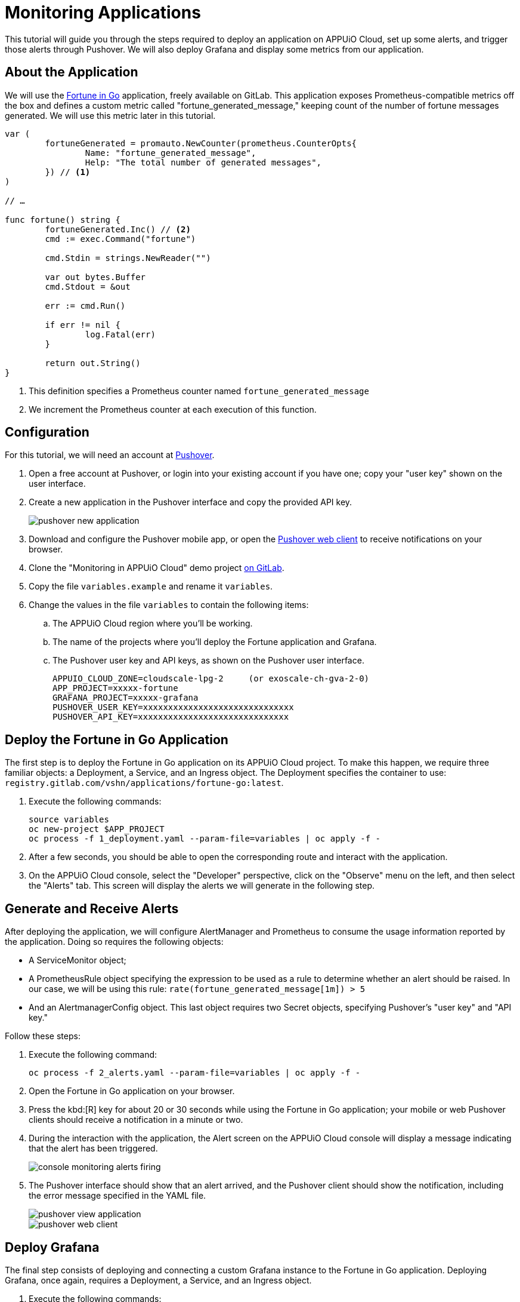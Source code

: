 = Monitoring Applications

This tutorial will guide you through the steps required to deploy an application on APPUiO Cloud, set up some alerts, and trigger those alerts through Pushover. We will also deploy Grafana and display some metrics from our application.

== About the Application

We will use the https://gitlab.com/vshn/applications/fortune-go[Fortune in Go] application, freely available on GitLab. This application exposes Prometheus-compatible metrics off the box and defines a custom metric called "fortune_generated_message," keeping count of the number of fortune messages generated. We will use this metric later in this tutorial.

[source,go]
--
var (
	fortuneGenerated = promauto.NewCounter(prometheus.CounterOpts{
		Name: "fortune_generated_message",
		Help: "The total number of generated messages",
	}) // <1>
)

// …

func fortune() string {
	fortuneGenerated.Inc() // <2>
	cmd := exec.Command("fortune")

	cmd.Stdin = strings.NewReader("")

	var out bytes.Buffer
	cmd.Stdout = &out

	err := cmd.Run()

	if err != nil {
		log.Fatal(err)
	}

	return out.String()
}
--
<1> This definition specifies a Prometheus counter named `fortune_generated_message`
<2> We increment the Prometheus counter at each execution of this function.

== Configuration

For this tutorial, we will need an account at https://pushover.net/[Pushover].

. Open a free account at Pushover, or login into your existing account if you have one; copy your "user key" shown on the user interface.
. Create a new application in the Pushover interface and copy the provided API key.
+
image::monitoring/tutorial/pushover-new-application.png[]

. Download and configure the Pushover mobile app, or open the https://client.pushover.net/[Pushover web client] to receive notifications on your browser.
. Clone the "Monitoring in APPUiO Cloud" demo project https://gitlab.com/vshn/demos/monitoring-in-appuio-cloud[on GitLab].
. Copy the file `variables.example` and rename it `variables`.
. Change the values in the file `variables` to contain the following items:
.. The APPUiO Cloud region where you'll be working.
.. The name of the projects where you'll deploy the Fortune application and Grafana.
.. The Pushover user key and API keys, as shown on the Pushover user interface.
+
[source]
--
APPUIO_CLOUD_ZONE=cloudscale-lpg-2     (or exoscale-ch-gva-2-0)
APP_PROJECT=xxxxx-fortune
GRAFANA_PROJECT=xxxxx-grafana
PUSHOVER_USER_KEY=xxxxxxxxxxxxxxxxxxxxxxxxxxxxxx
PUSHOVER_API_KEY=xxxxxxxxxxxxxxxxxxxxxxxxxxxxxx
--

== Deploy the Fortune in Go Application

The first step is to deploy the Fortune in Go application on its APPUiO Cloud project. To make this happen, we require three familiar objects: a Deployment, a Service, and an Ingress object. The Deployment specifies the container to use: `registry.gitlab.com/vshn/applications/fortune-go:latest`.

. Execute the following commands:
+
[source,bash]
--
source variables
oc new-project $APP_PROJECT
oc process -f 1_deployment.yaml --param-file=variables | oc apply -f -
--

. After a few seconds, you should be able to open the corresponding route and interact with the application.
. On the APPUiO Cloud console, select the "Developer" perspective, click on the "Observe" menu on the left, and then select the "Alerts" tab. This screen will display the alerts we will generate in the following step.

== Generate and Receive Alerts

After deploying the application, we will configure AlertManager and Prometheus to consume the usage information reported by the application. Doing so requires the following objects:

* A ServiceMonitor object;
* A PrometheusRule object specifying the expression to be used as a rule to determine whether an alert should be raised. In our case, we will be using this rule: `rate(fortune_generated_message[1m]) > 5`
* And an AlertmanagerConfig object. This last object requires two Secret objects, specifying Pushover's "user key" and "API key."

Follow these steps:

. Execute the following command:
+
[source,bash]
--
oc process -f 2_alerts.yaml --param-file=variables | oc apply -f -
--

. Open the Fortune in Go application on your browser.
. Press the kbd:[R] key for about 20 or 30 seconds while using the Fortune in Go application; your mobile or web Pushover clients should receive a notification in a minute or two.
. During the interaction with the application, the Alert screen on the APPUiO Cloud console will display a message indicating that the alert has been triggered.
+
image::monitoring/tutorial/console-monitoring-alerts-firing.png[]

. The Pushover interface should show that an alert arrived, and the Pushover client should show the notification, including the error message specified in the YAML file.
+
image::monitoring/tutorial/pushover-view-application.png[]
+
image::monitoring/tutorial/pushover-web-client.png[]

== Deploy Grafana

The final step consists of deploying and connecting a custom Grafana instance to the Fortune in Go application. Deploying Grafana, once again, requires a Deployment, a Service, and an Ingress object.

. Execute the following commands:
+
[source,bash]
--
oc new-project $GRAFANA_PROJECT
oc process -f 3_grafana.yaml --param-file=variables | oc apply -f -
--

. After a minute or two, open the route generated by the manifest on your browser; you should see the Grafana login screen.
.. Use the `admin` user and `admin` password to log in.
.. Skip the screen asking you to change your password.
. Create a new data source by clicking on the "Add your first data source" button.
.. Select "Prometheus" (first entry on the list)
.. Follow the xref:how-to/use-custom-grafana.adoc[instructions] to configure Prometheus as a data source.
. Get the values of the token and certificates from the deployment.
+
[source,bash]
--
TOKEN=$(oc get secret $GRAFANA_PROJECT-viewer -ojsonpath={.data.token} | base64 -d)
CA=$(oc get secret $GRAFANA_PROJECT-viewer -ojsonpath={.data."service-ca\.crt"} | base64 -d)
echo $CA
echo "Bearer $TOKEN"
--

. Create a new dashboard.
.. Open the "Dashboards" menu at the left and select the "+ Import" entry.
.. Select the file `4_dashboard.json`. Specify the "Prometheus" data source defined in the previous step.
. Your Grafana dashboard should look like the one in the following image.
+
image::monitoring/tutorial/grafana.png[]

== Cleanup
Before finishing this tutorial, remember to clean your projects:

[source,bash]
--
oc delete project $GRAFANA_PROJECT
oc delete project $APP_PROJECT
--

You can also delete the application created on the Pushover console.
